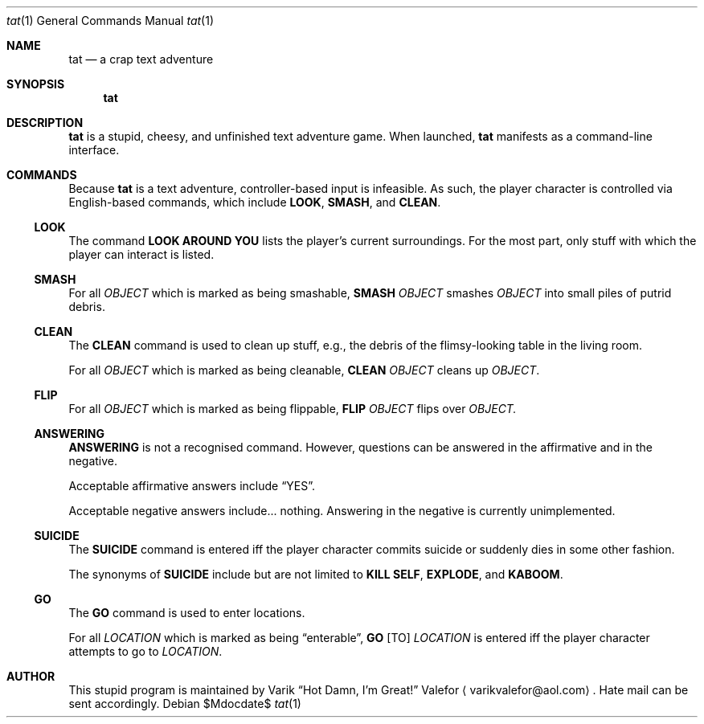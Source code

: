 .Dd $Mdocdate$
.Dt tat 1
.Os
.Sh NAME
.Nm tat
.Nd a crap text adventure
.Sh SYNOPSIS
.Nm tat
.Sh DESCRIPTION
.Nm tat
is a stupid, cheesy, and unfinished text adventure game.
When launched,
.Nm tat
manifests as a command-line interface.
.Sh COMMANDS
Because
.Nm tat
is a text adventure, controller-based input is infeasible.  As such, the
player character is controlled via English-based commands, which include
.Nm LOOK ,
.Nm SMASH ,
and
.Nm CLEAN .
.Ss LOOK
The command
.Nm LOOK AROUND YOU
lists the player's current surroundings.  For the most part, only stuff
with which the player can interact is listed.
.Ss SMASH
For all
.Ar OBJECT
which is marked as being smashable,
.Nm SMASH
.Ar OBJECT
smashes
.Ar OBJECT
into small piles of putrid debris.
.Ss CLEAN
The
.Nm CLEAN
command is used to clean up stuff, e.g., the debris of the
flimsy-looking table in the living room.
.Pp
For all
.Ar OBJECT
which is marked as being cleanable,
.Nm CLEAN
.Ar OBJECT
cleans up
.Ar OBJECT .
.Ss FLIP
For all
.Ar OBJECT
which is marked as being flippable,
.Nm FLIP
.Ar OBJECT
flips over
.Ar OBJECT.
.Ss ANSWERING
.Nm ANSWERING
is not a recognised command.  However, questions can be answered in the
affirmative and in the negative.
.Pp
Acceptable affirmative answers include
.Dq YES .
.Pp
Acceptable negative answers include... nothing.  Answering in the
negative is currently unimplemented.
.Ss SUICIDE
The
.Nm SUICIDE
command is entered iff the player character commits suicide or suddenly
dies in some other fashion.
.Pp
The synonyms of
.Nm SUICIDE
include but are not limited to
.Nm KILL SELF ,
.Nm EXPLODE ,
and
.Nm KABOOM .
.Ss GO
The
.Nm GO
command is used to enter locations.
.Pp
For all
.Ar LOCATION
which is marked as being
.Dq enterable ,
.Nm GO
.Op TO
.Ar LOCATION
is entered iff the player character attempts to go to
.Ar LOCATION .
.Sh AUTHOR
This stupid program is maintained by
.An Varik
.An Dq Hot Damn, I'm Great!
.An Valefor
.Aq varikvalefor@aol.com .
Hate mail can be sent accordingly.
